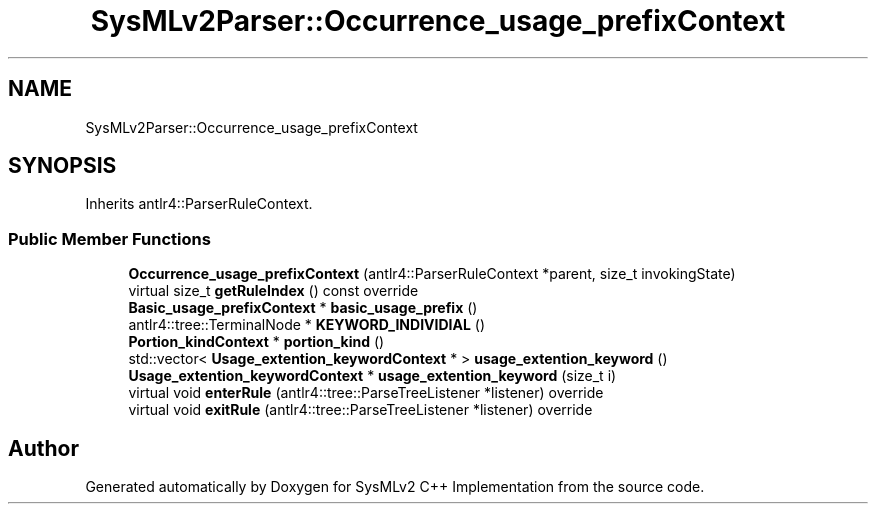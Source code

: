 .TH "SysMLv2Parser::Occurrence_usage_prefixContext" 3 "Version 1.0 Beta 2" "SysMLv2 C++ Implementation" \" -*- nroff -*-
.ad l
.nh
.SH NAME
SysMLv2Parser::Occurrence_usage_prefixContext
.SH SYNOPSIS
.br
.PP
.PP
Inherits antlr4::ParserRuleContext\&.
.SS "Public Member Functions"

.in +1c
.ti -1c
.RI "\fBOccurrence_usage_prefixContext\fP (antlr4::ParserRuleContext *parent, size_t invokingState)"
.br
.ti -1c
.RI "virtual size_t \fBgetRuleIndex\fP () const override"
.br
.ti -1c
.RI "\fBBasic_usage_prefixContext\fP * \fBbasic_usage_prefix\fP ()"
.br
.ti -1c
.RI "antlr4::tree::TerminalNode * \fBKEYWORD_INDIVIDIAL\fP ()"
.br
.ti -1c
.RI "\fBPortion_kindContext\fP * \fBportion_kind\fP ()"
.br
.ti -1c
.RI "std::vector< \fBUsage_extention_keywordContext\fP * > \fBusage_extention_keyword\fP ()"
.br
.ti -1c
.RI "\fBUsage_extention_keywordContext\fP * \fBusage_extention_keyword\fP (size_t i)"
.br
.ti -1c
.RI "virtual void \fBenterRule\fP (antlr4::tree::ParseTreeListener *listener) override"
.br
.ti -1c
.RI "virtual void \fBexitRule\fP (antlr4::tree::ParseTreeListener *listener) override"
.br
.in -1c

.SH "Author"
.PP 
Generated automatically by Doxygen for SysMLv2 C++ Implementation from the source code\&.
